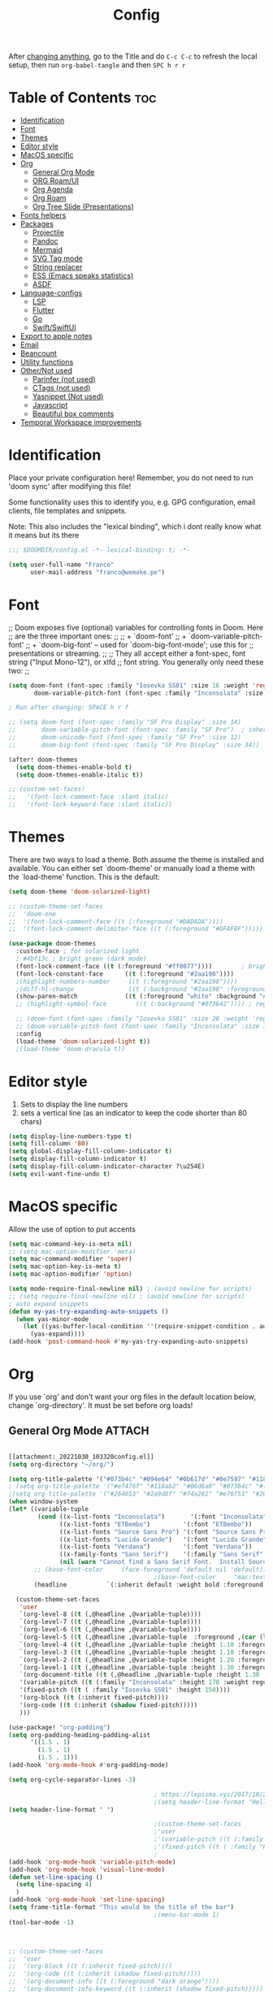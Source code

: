 #+title: Config
#+filetags: "yolo"
#+PROPERTY: header-args :tangle config.el :comments link

After _changing anything_, go to the Title and do =C-c C-c= to refresh the local setup, then run =org-babel-tangle= and then =SPC h r r=

* Table of Contents :toc:
- [[#identification][Identification]]
- [[#font][Font]]
- [[#themes][Themes]]
- [[#editor-style][Editor style]]
- [[#macos-specific][MacOS specific]]
- [[#org][Org]]
  - [[#general-org-mode][General Org Mode]]
  - [[#org-roamui][ORG Roam/UI]]
  - [[#org-agenda][Org Agenda]]
  - [[#org-roam][Org Roam]]
  - [[#org-tree-slide-presentations][Org Tree Slide (Presentations)]]
- [[#fonts-helpers][Fonts helpers]]
- [[#packages][Packages]]
  - [[#projectile][Projectile]]
  - [[#pandoc][Pandoc]]
  - [[#mermaid][Mermaid]]
  - [[#svg-tag-mode][SVG Tag mode]]
  - [[#string-replacer][String replacer]]
  - [[#ess-emacs-speaks-statistics][ESS (Emacs speaks statistics)]]
  - [[#asdf][ASDF]]
- [[#language-configs][Language-configs]]
  - [[#lsp][LSP]]
  - [[#flutter][Flutter]]
  - [[#go][Go]]
  - [[#swiftswiftui][Swift/SwiftUI]]
- [[#export-to-apple-notes][Export to apple notes]]
- [[#email][Email]]
- [[#beancount][Beancount]]
- [[#utility-functions][Utility functions]]
- [[#othernot-used][Other/Not used]]
  - [[#parinfer-not-used][Parinfer (not used)]]
  - [[#ctags-not-used][CTags (not used)]]
  - [[#yasnippet-not-used][Yasnippet (Not used)]]
  - [[#javascript][Javascript]]
  - [[#beautiful-box-comments][Beautiful box comments]]
- [[#temporal-workspace-improvements][Temporal Workspace improvements]]

* Identification
Place your private configuration here! Remember, you do not need to run 'doom
sync' after modifying this file!

Some functionality uses this to identify you, e.g. GPG configuration, email
clients, file templates and snippets.

Note: This also includes the "lexical binding", which i dont really know what it means but its there

#+begin_src emacs-lisp
;;; $DOOMDIR/config.el -*- lexical-binding: t; -*-

(setq user-full-name "Franco"
      user-mail-address "franco@wemake.pe")

#+end_src
* Font
;; Doom exposes five (optional) variables for controlling fonts in Doom. Here
;; are the three important ones:
;;
;; + `doom-font'
;; + `doom-variable-pitch-font'
;; + `doom-big-font' -- used for `doom-big-font-mode'; use this for
;;   presentations or streaming.
;;
;; They all accept either a font-spec, font string ("Input Mono-12"), or xlfd
;; font string. You generally only need these two:
;;

#+begin_src emacs-lisp
(setq doom-font (font-spec :family "Iosevka SS01" :size 16 :weight 'regular)
       doom-variable-pitch-font (font-spec :family "Inconsolata" :size 16))

; Run after changing: SPACE h r f

;; (setq doom-font (font-spec :family "SF Pro Display" :size 14)
;;       doom-variable-pitch-font (font-spec :family "SF Pro")  ; inherits `doom-font''s :size
;;       doom-unicode-font (font-spec :family "SF Pro" :size 12)
;;       doom-big-font (font-spec :family "SF Pro Display" :size 34))

(after! doom-themes
  (setq doom-themes-enable-bold t)
  (setq doom-themes-enable-italic t))

;; (custom-set-faces!
;;   '(font-lock-comment-face :slant italic)
;;   '(font-lock-keyword-face :slant italic))
#+end_src

* Themes
There are two ways to load a theme. Both assume the theme is installed and
available. You can either set `doom-theme' or manually load a theme with the
`load-theme' function. This is the default:
#+begin_src emacs-lisp
(setq doom-theme 'doom-solarized-light)

;; (custom-theme-set-faces
;;  'doom-one
;;  '(font-lock-comment-face ((t (:foreground "#DADADA"))))
;;  '(font-lock-comment-delimiter-face ((t (:foreground "#DFAF8F")))))

(use-package doom-themes
  :custom-face ; for solarized light
  ; #4bf13c ; bright green (dark mode)
  (font-lock-comment-face ((t (:foreground "#ff0077"))))        ; bright magenta
  (font-lock-constant-face      ((t (:foreground "#2aa198"))))                       ; solarized cyan
  ;(highlight-numbers-number     ((t (:foreground "#2aa198"))))                       ; solarized cyan
  ;(diff-hl-change               ((t (:background "#2aa198" :foreground "#2aa198")))) ; solarized cyan
  (show-paren-match             ((t (:foreground "white" :background "#174652"))))
  ;; (highlight-symbol-face        ((t (:background "#073642")))) ; region (base0)

  ;; (doom-font (font-spec :family "Iosevka SS01" :size 20 :weight 'regular))
  ;; (doom-variable-pitch-font (font-spec :family "Inconsolata" :size 11))
  :config
  (load-theme 'doom-solarized-light t))
  ;(load-theme 'doom-dracula t))
#+end_src

* Editor style
1. Sets to display the line numbers
2. sets a vertical line (as an indicator to keep the code shorter than 80 chars)

#+begin_src emacs-lisp
(setq display-line-numbers-type t)
(setq fill-column '80)
(setq global-display-fill-column-indicator t)
(setq display-fill-column-indicator t)
(setq display-fill-column-indicator-character ?\u254E)
(setq evil-want-fine-undo t)
#+end_src

* MacOS specific
Allow the use of option to put accents
#+begin_src emacs-lisp
(setq mac-command-key-is-meta nil)
;; (setq mac-option-modifier 'meta)
(setq mac-command-modifier 'super)
(setq mac-option-key-is-meta t)
(setq mac-option-modifier 'option)

(setq mode-require-final-newline nil) ; (avoid newline for scripts)
;; (setq require-final-newline nil) ; (avoid newline for scripts)
; auto expand snippets
(defun my-yas-try-expanding-auto-snippets ()
  (when yas-minor-mode
    (let ((yas-buffer-local-condition ''(require-snippet-condition . auto)))
      (yas-expand))))
(add-hook 'post-command-hook #'my-yas-try-expanding-auto-snippets)

  #+end_src

* Org
If you use `org' and don't want your org files in the default location below,
change `org-directory'. It must be set before org loads!

** General Org Mode :ATTACH:
:PROPERTIES:
:ID:       14f0f530-023c-4f53-9acf-b8a35dfd92a4
:END:
#+begin_src emacs-lisp

[[attachment:_20221030_103320config.el]]
(setq org-directory "~/org/")

(setq org-title-palette '("#073b4c" "#094e64" "#0b617d" "#0e7597" "#118ab2"))
; (setq org-title-palette '("#ef476f" "#118ab2" "#06d6a0" "#073b4c" "#ffd166"))
;(setq org-title-palette '("#264653" "#2a9d8f" "#f4a261" "#e76f51" "#264653"))
(when window-system
(let* ((variable-tuple
        (cond ((x-list-fonts "Inconsolata")       '(:font "Inconsolata"))
              ((x-list-fonts "ETBembo")         '(:font "ETBembo"))
              ((x-list-fonts "Source Sans Pro") '(:font "Source Sans Pro"))
              ((x-list-fonts "Lucida Grande")   '(:font "Lucida Grande"))
              ((x-list-fonts "Verdana")         '(:font "Verdana"))
              ((x-family-fonts "Sans Serif")    '(:family "Sans Serif"))
              (nil (warn "Cannot find a Sans Serif Font.  Install Source Sans Pro."))))
       ;; (base-font-color     (face-foreground 'default nil 'default))
                                        ;(base-font-color     "mac:textColor")
       (headline           `(:inherit default :weight bold :foreground "#35a69c")))

  (custom-theme-set-faces
   'user
   `(org-level-8 ((t (,@headline ,@variable-tuple))))
   `(org-level-7 ((t (,@headline ,@variable-tuple))))
   `(org-level-6 ((t (,@headline ,@variable-tuple))))
   `(org-level-5 ((t (,@headline ,@variable-tuple  :foreground ,(car (last org-title-palette))))))
   `(org-level-4 ((t (,@headline ,@variable-tuple :height 1.10 :foreground ,(cadddr org-title-palette)))))
   `(org-level-3 ((t (,@headline ,@variable-tuple :height 1.10 :foreground ,(caddr org-title-palette)))))
   `(org-level-2 ((t (,@headline ,@variable-tuple :height 1.20 :foreground ,(cadr org-title-palette)))))
   `(org-level-1 ((t (,@headline ,@variable-tuple :height 1.30 :foreground ,(car org-title-palette) ))))
   `(org-document-title ((t (,@headline ,@variable-tuple :height 1.30 :underline nil))))
   '(variable-pitch ((t (:family "Inconsolata" :height 170 :weight regular))))
   '(fixed-pitch ((t ( :family "Iosevka SS01" :height 150))))
   '(org-block ((t (:inherit fixed-pitch))))
   '(org-code ((t (:inherit (shadow fixed-pitch)))))
   )))

(use-package! "org-padding")
(setq org-padding-heading-padding-alist
      '((1.5 . 1)
        (1.5 . 1)
        (1.5 . 1)))
(add-hook 'org-mode-hook #'org-padding-mode)

(setq org-cycle-separator-lines -3)

                                        ; https://lepisma.xyz/2017/10/28/ricing-org-mode/
                                        ;(setq header-line-format "Hello")
(setq header-line-format " ")

                                        ;(custom-theme-set-faces
                                        ;'user
                                        ;'(variable-pitch ((t (:family "ETBembo" :height 180 :weight thin))))
                                        ;'(fixed-pitch ((t ( :family "Fira Code Retina" :height 160)))))
                                        ;
(add-hook 'org-mode-hook 'variable-pitch-mode)
(add-hook 'org-mode-hook 'visual-line-mode)
(defun set-line-spacing ()
  (setq line-spacing 4)
  )
(add-hook 'org-mode-hook 'set-line-spacing)
(setq frame-title-format "This would be the title of the bar")
                                        ;(menu-bar-mode 1)
(tool-bar-mode -1)



;; (custom-theme-set-faces
;;  'user
;;  '(org-block ((t (:inherit fixed-pitch))))
;;  '(org-code ((t (:inherit (shadow fixed-pitch)))))
;;  '(org-document-info ((t (:foreground "dark orange"))))
;;  '(org-document-info-keyword ((t (:inherit (shadow fixed-pitch)))))
;;  '(org-indent ((t (:inherit (org-hide fixed-pitch)))))
;;  '(org-link ((t (:foreground "royal blue" :underline t))))
;;  '(org-meta-line ((t (:inherit (font-lock-comment-face fixed-pitch)))))
;;  '(org-property-value ((t (:inherit fixed-pitch))) t)
;;  '(org-special-keyword ((t (:inherit (font-lock-comment-face fixed-pitch)))))
;;  '(org-table ((t (:inherit fixed-pitch :foreground "#83a598"))))
;;  '(org-tag ((t (:inherit (shadow fixed-pitch) :weight bold :height 0.8))))
;;  '(org-verbatim ((t (:inherit (shadow fixed-pitch))))))

(setq org-hide-emphasis-markers t)
;; (font-lock-add-keywords 'org-mode
;;                         '(("^ *\\([-]\\) "
;;                         (0 (prog1 () (compose-region (match-beginning 1) (match-end 1) "•"))))))


(setq org-image-actual-width (list 550))

(setq prettify-symbols-alist '(("#+BEGIN_SRC" . "➤")
                                       ("#+END_SRC" . "❰")
                                       ("#+begin_src" . "➤")
                                       ("#+end_src" . "❰")
                                       (">=" . "≥")
                                       ("=>" . "⇨")
                                       ("#+title:" . ?\n)
                                       ("#+filetags:" . "»")))

(setq prettify-symbols-unprettify-at-point 'right-edge)

(add-hook 'org-mode-hook 'prettify-symbols-mode)

  ;; (use-package org-superstar
  ;; :straight '(org-superstar
  ;;             :fork (:host github
  ;;                     :repo "thibautbenjamin/org-superstar-mode"))
  ;; :after org
  ;; :hook (org-mode . org-superstar-mode)
  ;; :config
  ;;   (set-face-attribute 'org-superstar-header-bullet nil :inherit 'fixed-pitched :height 180)
  ;; :custom
  ;; ;; set the leading bullet to be a space. For alignment purposes I use an em-quad space (U+2001)
  ;; (org-superstar-headline-bullets-list '(" "))
  ;; (org-superstar-todo-bullet-alist '(("DONE" . ?✔)
  ;;                                    ("TODO" . ?⌖)
  ;;                                    ("ISSUE" . ?)
  ;;                                    ("BRANCH" . ?)
  ;;                                    ("FORK" . ?)
  ;;                                    ("MR" . ?)
  ;;                                    ("MERGED" . ?)
  ;;                                    ("GITHUB" . ?A)
  ;;                                    ("WRITING" . ?✍)
  ;;                                    ("WRITE" . ?✍)
  ;;                                    ))
  ;; (org-superstar-special-todo-items t)
  ;; (org-superstar-leading-bullet "")
  ;; (org-superstar-)
  ;; (org-superstar-todo-bullet-face-alist tb/org-todo-bullet-faces)
  ;; )

;; (after! org
         (setq org-superstar-headline-bullets-list '(?⁖ ?⁖ ?⁖ ?⁖ ?⁖))
;;         ; (setq org-superstar-headline-bullets-list '(?💯 ?✌ ?👌 ?🍀 10040 10047))
;; (set-face-attribute 'org-superstar-header-bullet nil :inherit 'fixed-pitched :height 280)
;         ; (set-face-attribute 'org-superstar-bu)

;;         ; ;; org ellipsis options, other than the default Go to Node...
;;         ;; not supported in common font, but supported in Symbola (my fall-back font) ⬎, ⤷, ⤵
;;         ;; https://zhangda.wordpress.com/2016/02/15/configurations-for-beautifying-emacs-org-mode/
         (setq org-ellipsis "↴");; ⤵ ≫
;;   )

  ; (add-to-list 'org-src-lang-modes '("swiftui" . swift)) ; Syntax highlighting Swift UI

(map! :leader
      :desc "Remove results"
      "c c" #'org-babel-remove-result-one-or-many)
#+end_src

** ORG Roam/UI
#+begin_src emacs-lisp
; Roam UI

(map! :leader
      :desc "Capture today"
      "n t" #'org-roam-dailies-capture-today)

(use-package! websocket
    :after org-roam)

(use-package! org-roam-ui
    :after org-roam
    :config
    (setq org-roam-ui-sync-theme t
          org-roam-ui-follow t
          org-roam-ui-update-on-save t
          ))
          ;; org-roam-ui-open-on-start t

#+end_src

** Org Agenda
:LOGBOOK:
CLOCK: [2023-01-09 lun 12:30]--[2023-01-09 lun 12:55] =>  0:25
:END:
#+begin_src emacs-lisp
(after! org
  (setq org-agenda-start-day "-2d")
  (setq org-agenda-span 10)
  (setq org-agenda-restore-windows-after-quit t)
  ; otherwise agenda kills the buffere where it was invoked, annoying asf
  (setq org-todo-keywords '((sequence
                             "TODO(t)" "PROJ(p)" "EXERCISE(e)" "|"
                             "DONE(d)" "CANCELLED(c)")
                            ))

  )

(setq org-agenda-files
   '(
     "/home/franco/org/tasks.org"
     "/home/franco/org/birthdays.org"
     "/home/franco/org/habits.org"
     )
   )

(setq org-agenda-start-with-log-mode t)
(setq org-log-done 'time)
(setq org-log-into-drawer t)

(setq org-tag-alist
    '((:startgroup)
      ; Put mutually exclusive tags here
      (:endgroup)
      ("wm" . ?w)
      ("idea" . ?i)))

(require 'org-habit)
(add-to-list 'org-modules 'org-habit)
(setq org-habit-graph-column 60)


; Add custom mapping to "SPC A"
(map! :leader
      :desc "Agenda shortcut"
      "A" #'org-agenda-list)

;; (defvar neo-global--window nil)
;; (window-buffer "")

;; (defun neo-global--window-exists-p ()
;;   "Return non-nil if neotree window exists."
;;   (and (not (null (window-buffer neo-global--window)))
;;        (eql (window-buffer neo-global--window) (neo-global--get-buffer))))

;; (defun neo-default-display-fn (buffer _alist)
;;   "Display BUFFER to the left or right of the root window.
;; The side is decided according to `neo-window-position'.
;; The root window is the root window of the selected frame.
;; _ALIST is ignored."
;;   (let ((window-pos (if (eq neo-window-position 'left) 'left 'right)))
;;     (display-buffer-in-side-window buffer `((side . ,window-pos)))))

;; (defun neo-global--select-window ()
;;   "Select the NeoTree window."
;;   (interactive)
;;   (let ((window (neo-global--get-window t)))
;;     (select-window window)))

#+end_src

** Org Roam
#+begin_src emacs-lisp
;; (use-package emacsql-sqlite3)
;; (setq org-roam-database-connector 'sqlite3)
(use-package org-roam
  :ensure t
  :init
  (setq org-roam-v2-ack t)
  :custom
  (org-roam-directory "~/roam")
  (org-roam-completion-everywhere t)
  (org-roam-dailies-directory "journal/")
  (org-roam-dailies-capture-templates
   '(
     ("d" "default" entry "* %<%I:%M %p>: %?"
       :if-new (file+head "%<%Y-%m-%d>.org" "%<%Y-%m-%d>\n"))
     ("h" "Hckr news reading" entry
      (file "~/roam/Templates/HN.org")
       :if-new (file+head "%<%Y-%m-%d>.org" "%<%Y-%m-%d>\n"))))
  (org-roam-capture-templates
   '(("d" "default" plain
      "%?"
      :if-new (file+head "%<%Y%m%d%H%M%S>-${slug}.org" "${title}\n#+date: %U\n") :unnarrowed t)

     ;; Example used to illustrate how to create a template
     ("l" ; letter to be used for capture template
      ;; title for capture template
      "programming language"
      ;; idk why but its always plain
      plain
      ;; body of the capture template, this can also be placed in an org file
      "* Characteristics\n\n- Family: %?\n- Inspired by: \n\n* Reference:\n\n"
      ;; Setup for new files, you can change this to modify the name of the file created on disk.
      :if-new (file+head "%<%Y%m%d%H%M%S>-${slug}.org" "#+title: ${title}\n")
      ;; always set to unnarrowed some meme about roam v2
      :unnarrowed t)

     ("b" "book notes" plain
      (file "~/roam/Templates/BookNoteTemplate.org")
      :if-new (file+head "%<%Y%m%d%H%M%S>-${slug}.org" "#+title: ${title}\n")
      :unnarrowed t)

     ("p" "project" plain
      "* Goals\n\n%?\n\n* Tasks\n\n** TODO Add initial tasks\n\n* Dates\n\n"
      :if-new (file+head "%<%Y%m%d%H%M%S>-${slug}.org" "#+title: ${title}\n#+filetags: Project")
      :unnarrowed t)

     ("q" "quotes" plain
      (file "~/roam/Templates/quotes.org")
      :if-new (file+head "%<%Y%m%d%H%M%S>-${slug}.org" "#+title: ${title}\n")
      :unnarrowed t)

     ("s" "Software" plain
      (file "~/roam/Templates/SoftwareTemplate.org")
      :if-new (file+head "%<%Y%m%d%H%M%S>-${slug}.org" "#+title: ${title}\n #+filetags: :software: \n")
      :unnarrowed t)
     ))

  :bind (("C-c n l" . org-roam-buffer-toggle)
         ("C-c n f" . org-roam-node-find)
         ("C-c n i" . org-roam-node-insert)
         ("C-c n I" . org-roam-node-insert-immediate)
         :map org-mode-map
         ("C-M-i"    . completion-at-point)
         :map org-roam-dailies-map
         ("Y" . org-roam-dailies-capture-yesterday)
         ("T" . org-roam-dailies-capture-tomorrow))
  :bind-keymap
  ("C-c n d" . org-roam-dailies-map)
  :config
  (require 'org-roam-dailies) ;; Ensure the keymap is available
  :config
  (org-roam-setup)
  )

;; (after! org-roam
;;   (setq org-roam-mode-section-functions
;;       (list #'org-roam-backlinks-section
;;             #'org-roam-reflinks-section
;;             #'org-roam-unlinked-references-section)))
;;
;; ;; Bind this to C-c n I
;; (defun org-roam-node-insert-immediate (arg &rest args)
;;   (interactive "P")
;;   (let ((args (cons arg args))
;;         (org-roam-capture-templates (list (append (car org-roam-capture-templates)
;;                                                   '(:immediate-finish t)))))
;;     (apply #'org-roam-node-insert args)))


#+end_src

** Org Tree Slide (Presentations)
Hide mode line is something to emulate a presentation
#+begin_src emacs-lisp
(use-package hide-mode-line)

(defun efs/presentation-setup ()
  ;; Hide the mode line
  (hide-mode-line-mode 1)

  ;; Display images inline
  (org-display-inline-images) ;; Can also use org-startup-with-inline-images

  ; remote line numbers
  (setq display-line-numbers-type nil)
  ;; Scale the text.  The next line is for basic scaling:
  (setq text-scale-mode-amount 5)
  ;; (text-scale-mode 1)
  )

  ;; This option is more advanced, allows you to scale other faces too
  ;; (setq-local face-remapping-alist '((default (:height 2.0) variable-pitch)
  ;;                                    (org-verbatim (:height 1.75) org-verbatim)
  ;;                                    (org-block (:height 1.25) org-block))))

(defun efs/presentation-end ()
  ;; Show the mode line again
  (hide-mode-line-mode 0)

  (setq display-line-numbers-type t)

  ;; Turn off text scale mode (or use the next line if you didn't use text-scale-mode)
  ;; (text-scale-mode 0)

  ;; If you use face-remapping-alist, this clears the scaling:
  (setq-local face-remapping-alist '((default variable-pitch default))))

(use-package org-tree-slide
  :hook ((org-tree-slide-play . efs/presentation-setup)
         (org-tree-slide-stop . efs/presentation-end))
  :custom
  (org-tree-slide-slide-in-effect nil)
  (org-tree-slide-activate-message "Presentation started!")
  (org-tree-slide-deactivate-message "Presentation finished!")
  (org-tree-slide-header t)
  (org-tree-slide-breadcrumbs " > ")

  (org-image-actual-width nil))

(when (require 'org-tree-slide nil t)
  (global-set-key (kbd "<f8>") 'org-tree-slide-mode)
  (global-set-key (kbd "S-<f8>") 'org-tree-slide-skip-done-toggle)
  (define-key org-tree-slide-mode-map (kbd "<f5>")
    'org-tree-slide-move-previous-tree)
  (define-key org-tree-slide-mode-map (kbd "<f6>")
    'org-tree-slide-move-next-tree)
  (define-key org-tree-slide-mode-map (kbd "<f7>")
    'org-tree-slide-content)
  (setq org-tree-slide-skip-outline-level 4)
  (org-tree-slide-narrowing-control-profile)
  (setq org-tree-slide-skip-done nil))
#+end_src

* Fonts helpers

#+begin_src emacs-lisp
; u must disable hl line mode
(defun what-face (pos)
  (interactive "d")
  (let ((face (or (get-char-property pos 'read-face-name)
                  (get-char-property pos 'face))))
    (if face (message "Face: %s" face) (message "No face at %d" pos))))
#+end_src

* Packages
** Projectile
#+begin_src emacs-lisp
(setq projectile-project-search-path '("~/repos/" "~/org"))
#+end_src
** Pandoc
#+begin_src emacs-lisp
(add-hook 'markdown-mode-hook 'pandoc-mode)
(setq org-pandoc-options '((toc . t)))

;; (map! :leader
;;       (:prefix ("e" . "exports")
;;       :desc "Export org to PDF via latex with pandoc"
;;       "" #'org-pandoc-export-to-latex-pdf))

(map! :leader
      :desc "Export org to PDF via latex with pandoc"
      "e" #'org-pandoc-export-to-latex-pdf)

;; (setq org-pandoc-options-for-latex '((template . "/Users/francorivera/repos/12-handbook/src/template.tex")))
(setq org-pandoc-options-for-latex-pdf '((pdf-engine . "xelatex")
                                         (template . "/home/franco/roam/latex/eisvogel.tex")))
(defun cv-pdf()
  (interactive)
(setq org-pandoc-options-for-latex-pdf '((pdf-engine . "xelatex")
                                         (template . "/home/franco/Sync/latex/cv.tex"))))
(defun eisvogel-pdf()
  (interactive)
(setq org-pandoc-options-for-latex-pdf '((pdf-engine . "xelatex")
                                         (template . "/home/franco/roam/latex/eisvogel.tex"))))
(map! :leader
      (:prefix ("d" . "exports")
      :desc "Set pdf to CV"
      "v" #'cv-pdf))

(map! :leader
      (:prefix ("d" . "exports")
      :desc "Set value to eisvogel"
      "e" #'eisvogel-pdf))
#+end_src

** Mermaid
#+begin_src emacs-lisp
(setq ob-mermaid-cli-path "/opt/homebrew/bin/mmdc")
#+end_src
** SVG Tag mode
#+begin_src emacs-lisp
;; (require 'svg-tag-mode)

;; (defconst date-re "[0-9]\\{4\\}-[0-9]\\{2\\}-[0-9]\\{2\\}")
;; (defconst time-re "[0-9]\\{2\\}:[0-9]\\{2\\}")
;; (defconst day-re "[A-Za-z]\\{3\\}")
;;
;; (defun svg-progress-percent (value)
;;   (svg-image (svg-lib-concat
;;               (svg-lib-progress-bar (/ (string-to-number value) 100.0)
;;                                 nil :margin 0 :stroke 2 :radius 3 :padding 2 :width 11)
;;               (svg-lib-tag (concat value "%")
;;                            nil :stroke 0 :margin 0)) :ascent 'center))
;;
;; (defun svg-progress-count (value)
;;   (let* ((seq (mapcar #'string-to-number (split-string value "/")))
;;          (count (float (car seq)))
;;          (total (float (cadr seq))))
;;   (svg-image (svg-lib-concat
;;               (svg-lib-progress-bar (/ count total) nil
;;                                     :margin 0 :stroke 2 :radius 3 :padding 2 :width 11)
;;               (svg-lib-tag value nil
;;                            :stroke 0 :margin 0)) :ascent 'center)))
;;
;; (setq svg-tag-tags
;;       `(
;;         ;; Org tags
;;         (":\\([A-Za-z0-9]+\\)" . ((lambda (tag) (svg-tag-make tag))))
;;         (":\\([A-Za-z0-9]+[ \-]\\)" . ((lambda (tag) tag)))
;;
;;         ;; Task priority
;;         ("\\[#[A-Z]\\]" . ( (lambda (tag)
;;                               (svg-tag-make tag :face 'org-priority
;;                                             :beg 2 :end -1 :margin 0))))
;;
;;         ;; Progress
;;         ("\\(\\[[0-9]\\{1,3\\}%\\]\\)" . ((lambda (tag)
;;                                             (svg-progress-percent (substring tag 1 -2)))))
;;         ("\\(\\[[0-9]+/[0-9]+\\]\\)" . ((lambda (tag)
;;                                           (svg-progress-count (substring tag 1 -1)))))
;;
;;         ;; TODO / DONE
;;         ("TODO" . ((lambda (tag) (svg-tag-make "TODO" :face 'org-todo :inverse t :margin 0))))
;;         ("DONE" . ((lambda (tag) (svg-tag-make "DONE" :face 'org-done :margin 0))))
;;
;;
;;         ;; Citation of the form [cite:@Knuth:1984]
;;         ("\\(\\[cite:@[A-Za-z]+:\\)" . ((lambda (tag)
;;                                           (svg-tag-make tag
;;                                                         :inverse t
;;                                                         :beg 7 :end -1
;;                                                         :crop-right t))))
;;         ("\\[cite:@[A-Za-z]+:\\([0-9]+\\]\\)" . ((lambda (tag)
;;                                                 (svg-tag-make tag
;;                                                               :end -1
;;                                                               :crop-left t))))
;;
;;
;;         ;; Active date (without day name, with or without time)
;;         (,(format "\\(<%s>\\)" date-re) .
;;          ((lambda (tag)
;;             (svg-tag-make tag :beg 1 :end -1 :margin 0))))
;;         (,(format "\\(<%s *\\)%s>" date-re time-re) .
;;          ((lambda (tag)
;;             (svg-tag-make tag :beg 1 :inverse nil :crop-right t :margin 0))))
;;         (,(format "<%s *\\(%s>\\)" date-re time-re) .
;;          ((lambda (tag)
;;             (svg-tag-make tag :end -1 :inverse t :crop-left t :margin 0))))
;;
;;         ;; Inactive date  (without day name, with or without time)
;;          (,(format "\\(\\[%s\\]\\)" date-re) .
;;           ((lambda (tag)
;;              (svg-tag-make tag :beg 1 :end -1 :margin 0 :face 'org-date))))
;;          (,(format "\\(\\[%s *\\)%s\\]" date-re time-re) .
;;           ((lambda (tag)
;;              (svg-tag-make tag :beg 1 :inverse nil :crop-right t :margin 0 :face 'org-date))))
;;          (,(format "\\[%s *\\(%s\\]\\)" date-re time-re) .
;;           ((lambda (tag)
;;              (svg-tag-make tag :end -1 :inverse t :crop-left t :margin 0 :face 'org-date))))))
;;
;; (svg-tag-mode t)

;; To do:         TODO DONE
;; Tags:          :TAG1:TAG2:TAG3:
;; Priorities:    [#A] [#B] [#C]
;; Progress:      [1/3]
;;                [42%]
;; Active date:   <2021-12-24>
;;                <2021-12-24 14:00>
;; Inactive date: [2021-12-24]
;;                [2021-12-24 14:00]
;; Citation:      [cite:@Knuth:1984]


#+end_src
** String replacer
#+begin_src emacs-lisp
;(load-file "~/repos/string-replacer-mode/string-replacer-mode.el")

;(setq string-replacer--meme-replace-string "⎓")
;(setq string-replacer--font-height 1.0)
;(setq string-replacer--font-width  2.2)
;(global-string-replacer-mode t)
; -------
;
#+end_src

** ESS (Emacs speaks statistics)
#+begin_src emacs-lisp
;; (use-package ess
  ;; :ensure t
;; )
#+end_src

** ASDF
 #+begin_src emacs-lisp
; make it work nicely with asdf.el
(add-to-list 'load-path "/home/franco/.doom.d/packages/")
(require 'asdf)

(asdf-enable)
 #+end_src
* Language-configs
** LSP
#+begin_src emacs-lisp
(after! lsp-ui
(add-to-list 'lsp-file-watch-ignored-directories "/home/franco/repos/mictap-anywhere/js-demo")
(add-to-list 'lsp-file-watch-ignored-directories "/home/franco/repos/mictap-anywhere/tmp")
(add-to-list 'lsp-file-watch-ignored-directories "/home/franco/repos/mictap-anywhere/storage")
(add-to-list 'lsp-file-watch-ignored-directories "/home/franco/repos/ciberleo/vendor")
(setq lsp-eslint-auto-fix-on-save t)
(setq lsp-ui-doc-show-with-cursor t)
(setq lsp-ui-doc-delay 0.2)
(setq lsp-ui-doc-position 'top)
(setq lsp-ui-doc-max-height 20)
(setq lsp-ui-doc-max-height 50)
(setq lsp-ui-doc-enhanced-markdown nil)
(setq lsp-completion-default-behaviour :insert))
#+end_src


** Flutter

#+begin_src emacs-lisp
; (map! :leader
;       :desc "Hot reload"
;       "r" #'flutter-hot-reload)
;
; (defun hot-reload-flutter ()
;   "send Hot reload to flutter mode"
;   (when (eq major-mode 'dart-mode)
;     ; run default
;     (flutter-run-or-hot-reload)
;     ; run web (this sadly does not work )
;     ; (flutter-run-or-hot-reload)
;     ))

; (add-hook 'after-save-hook #'hot-reload-flutter)

; (setq lsp-dart-sdk-dir "/opt/homebrew/Caskroom/flutter/2.8.1/flutter/bin/cache/dart-sdk/")

; (use-package! lsp-mode)
; (use-package! lsp-dart
;  :hook (dart-mode . lsp))
; (use-package! yasnippet :config (yas-global-mode))
(use-package! lsp-ui)
; (use-package! hover)

; (add-hook 'dart-mode-hook 'lsp)

; (setq gc-cons-threshold (* 100 1024 1024)
      ; read-process-output-max (* 1024 1024)
      ; company-minimum-prefix-length 1
      ; lsp-lens-enable t
     ; lsp-signature-auto-activate nil)

;; End of flutter

#+end_src

** Go
#+begin_src emacs-lisp
(add-hook 'before-save-hook 'gofmt-before-save)
#+end_src

** Swift/SwiftUI
#+begin_src emacs-lisp
;; (defun ob-swiftui--expand-body (body params)
;;   "Expand BODY according to PARAMS and PROCESSED-PARAMS, return the expanded body."
;;   (let ((write-to-file (member "file" (map-elt params :result-params)))
;;         (root-view (when (and (map-elt params :view)
;;                               (not (string-equal (map-elt params :view) "none")))
;;                      (map-elt params :view))))
;;     (format
;;      "
;; // Swift snippet heavily based on Chris Eidhof's code at:
;; // https://gist.github.com/chriseidhof/26768f0b63fa3cdf8b46821e099df5ff
;; import Cocoa
;; import SwiftUI
;; import Foundation
;; let screenshotURL = URL(fileURLWithPath: NSTemporaryDirectory(), isDirectory: true).appendingPathComponent(ProcessInfo.processInfo.globallyUniqueString + \".png\")
;; let preview = %s
;; // Body to run.
;; %s
;; extension NSApplication {
;;   public func run<V: View>(_ view: V) {
;;     let appDelegate = AppDelegate(view)
;;     NSApp.setActivationPolicy(.regular)
;;     mainMenu = customMenu
;;     delegate = appDelegate
;;     run()
;;   }
;;   public func run<V: View>(@ViewBuilder view: () -> V) {
;;     let appDelegate = AppDelegate(view())
;;     NSApp.setActivationPolicy(.regular)
;;     mainMenu = customMenu
;;     delegate = appDelegate
;;     run()
;;   }
;; }
;; extension NSApplication {
;;   var customMenu: NSMenu {
;;     let appMenu = NSMenuItem()
;;     appMenu.submenu = NSMenu()
;;     let quitItem = NSMenuItem(
;;       title: \"Quit \(ProcessInfo.processInfo.processName)\",
;;       action: #selector(NSApplication.terminate(_:)), keyEquivalent: \"q\")
;;     quitItem.keyEquivalentModifierMask = []
;;     appMenu.submenu?.addItem(quitItem)
;;     let mainMenu = NSMenu(title: \"Main Menu\")
;;     mainMenu.addItem(appMenu)
;;     return mainMenu
;;   }
;; }
;; class AppDelegate<V: View>: NSObject, NSApplicationDelegate, NSWindowDelegate {
;;   var window = NSWindow(
;;     contentRect: NSRect(x: 0, y: 0, width: 1214 * 0.2, height: 1296 * 0.2),
;;     styleMask: [.titled, .closable, .miniaturizable, .resizable, .fullSizeContentView],
;;     backing: .buffered, defer: false)
;;   var contentView: V
;;   init(_ contentView: V) {
;;     self.contentView = contentView
;;   }
;;   func applicationDidFinishLaunching(_ notification: Notification) {
;;     window.delegate = self
;;     window.center()
;;     window.contentView = NSHostingView(rootView: contentView)
;;     window.makeKeyAndOrderFront(nil)
;;     if preview {
;;       screenshot(view: window.contentView!, saveTo: screenshotURL)
;;       // Write path (without newline) so org babel can parse it.
;;       print(screenshotURL.path, terminator: \"\")
;;       NSApplication.shared.terminate(self)
;;       return
;;     }
;;     window.title = \"press q to exit\"
;;     window.setFrameAutosaveName(\"Main Window\")
;;     NSApp.activate(ignoringOtherApps: true)
;;   }
;; }
;; func screenshot(view: NSView, saveTo fileURL: URL) {
;;   let rep = view.bitmapImageRepForCachingDisplay(in: view.bounds)!
;;   view.cacheDisplay(in: view.bounds, to: rep)
;;   let pngData = rep.representation(using: .png, properties: [:])
;;   try! pngData?.write(to: fileURL)
;; }
;; // Additional view definitions.
;; %s
;; "
;;      (if write-to-file
;;          "true"
;;        "false")
;;      (if root-view
;;          (format "NSApplication.shared.run(%s())" root-view)
;;        (format "NSApplication.shared.run {%s}" body))
;;      (if root-view
;;          body
;;        ""))))
#+end_src


* Export to apple notes
Taken from
[[https://vxlabs.com/2018/10/29/importing-orgmode-notes-into-apple-notes/][Importing all of your orgmode notes into Apple Notes for mobile access. - vxlabs]]
#+begin_src emacs-lisp
; https://orgmode.org/manual/HTML-preamble-and-postamble.html
;; disable author + date + validate link at end of HTML exports
(setq org-html-postamble nil)

(setq org-export-with-broken-links t)

(defun org-html-publish-to-html-for-apple-notes (plist filename pub-dir)
  "Convert blank lines to <br /> and remove <h1> titles."
  ;; temporarily configure export to convert math to images because
  ;; apple notes obviously can't use mathjax (the default)
  (let* ((org-html-with-latex 'imagemagick)
         (outfile
          (org-publish-org-to 'html filename
                              (concat "." (or (plist-get plist :html-extension)
                                              org-html-extension
                                              "html"))
                              plist pub-dir)))
    ;; 1. apple notes handles <p> paras badly, so we have to replace all blank
    ;;    lines (which the orgmode export accurately leaves for us) with
    ;;    <br /> tags to get apple notes to actually render blank lines between
    ;;    paragraphs
    ;; 2. remove large h1 with title, as apple notes already adds <title> as
    ;; the note title
    (shell-command
     (format "sed -i \"\" -e 's/^$/<br \\/>/' -e 's/<h1 class=\"title\">.*<\\/h1>$//' %s"
             outfile))
    outfile))

(setq org-publish-project-alist
      '(("pkb4000"
         :base-directory "~/roam/"
         :publishing-directory "~/Documents/roam-apple/"
         :recursive t
         :publishing-function org-html-publish-to-html-for-apple-notes
         :section-numbers nil
         :with-toc nil)
        ("pkb4000-static"
         :base-directory "~/roam/"
         :base-extension "css\\|js\\|png\\|jpg\\|gif\\|pdf\\|mp3\\|ogg\\|swf"
         :publishing-directory "~/Documents/roam-apple/"
         :recursive t
         :publishing-function org-publish-attachment
         )))

#+end_src


* Email
#+begin_src emacs-lisp :tangle yes
(use-package mu4e
  :ensure nil
  :load-path "/usr/share/emacs/site-lisp/mu4e"
  :config

  ;; This is set to 't' to avoid mail syncing issues when using mbsync
  (setq mu4e-change-filenames-when-moving t)
  (setq auth-info t)

  ;; Refresh mail using isync every 10 minutes
  (setq mu4e-update-interval (* 10 60))
  (setq mu4e-get-mail-command "mbsync -a")
  (setq mu4e-maildir "~/Mail")

  ;; Make sure lain text mails flow correctly for recipients
  (setq mu4e-compose-format-flowed t)

  ;; Configure the function to use for sending mail
  (setq message-send-mail-function 'smtpmail-send-it)
  (setq mu4e-compose-context-policy 'ask-if-none)

      (add-to-list 'mu4e-bookmarks '("m:/UPC/Inbox or m:/Gmail/Inbox or m:/zoho/Inbox" "Todos los Inboxes" ?i))
  (setq mu4e-contexts
        (list
         ;; Work account
         (make-mu4e-context
          :name "WeMake"
          :match-func
            (lambda (msg)
              (when msg
                (string-prefix-p "/zoho" (mu4e-message-field msg :maildir))))
          :vars '((user-mail-address . "franco@wemake.pe")
                  (user-full-name    . "Franco")
                  (mu4e-compose-signature . "- Franco \nWeMake")
                  (smtpmail-smtp-server . "smtppro.zoho.com")
                  (smtpmail-smtp-service . 465)
                  (smtpmail-stream-type . ssl)
                  (mu4e-drafts-folder  . "/zoho/Drafts")
                  (mu4e-sent-folder  . "/zoho/Sent")
                  (mu4e-refile-folder  . "/zoho/Archive")
                  (mu4e-trash-folder  . "/zoho/Trash")))

         ;; UPC account
         (make-mu4e-context
          :name "UPC"
          :match-func
            (lambda (msg)
              (when msg
                (string-prefix-p "/UPC" (mu4e-message-field msg :maildir))))
          :vars '((user-mail-address . "u201516133@upc.edu.pe")
                  (user-full-name    . "Franco")
                  (mu4e-compose-signature . "- Franco")
                  (smtpmail-smtp-server . "smtp.office365.com")
                  (smtpmail-smtp-service . 587)
                  (smtpmail-stream-type . starttls)
                  (mu4e-drafts-folder  . "/UPC/Drafts")
                  (mu4e-sent-folder  . "/UPC/Sent Items")
                  (mu4e-refile-folder  . "/UPC/Archive")
                  (mu4e-trash-folder  . "/UPC/Trash")))

         ;; Gmail account
         (make-mu4e-context
          :name "Gmail"
          :match-func
            (lambda (msg)
              (when msg
                (string-prefix-p "/Gmail" (mu4e-message-field msg :maildir))))
          :vars '((user-mail-address . "franco654@gmail.com")
                  (user-full-name    . "Franco")
                  (mu4e-compose-signature . "- Franco")
                  (smtpmail-smtp-server . "smtp.gmail.com")
                  (smtpmail-smtp-service . 587)
                  (smtpmail-stream-type . starttls)
                  (mu4e-drafts-folder  . "/Gmail/[Gmail]/Borradores")
                  (mu4e-sent-folder  . "/Gmail/[Gmail]/Enviados")
                  ; (mu4e-refile-folder  . "/Gmail/Archive")
                  (mu4e-trash-folder  . "/Gmail/[Gmail]/Papelera")))))

  (setq mu4e-maildir-shortcuts
    '((:maildir "/zoho/Inbox"    :key ?i)
      (:maildir "/zoho/Sent" :key ?s)
      (:maildir "/zoho/Trash"     :key ?t)
      (:maildir "/zoho/Drafts"    :key ?d)
      (:maildir "/zoho/Notification"    :key ?n)
      (:maildir "/zoho/Archive"  :key ?a)
      (:maildir "/UPC/Inbox"  :key ?u))))


;; Choose the style you prefer for desktop notifications
;; If you are on Linux you can use
;; 1. notifications - Emacs lisp implementation of the Desktop Notifications API
;; 2. libnotify     - Notifications using the `notify-send' program, requires `notify-send' to be in PATH
;;
;; On Mac OSX you can set style to
;; 1. notifier      - Notifications using the `terminal-notifier' program, requires `terminal-notifier' to be in PATH
;; 1. growl         - Notifications using the `growl' program, requires `growlnotify' to be in PATH
(mu4e-alert-set-default-style 'libnotify)
(add-hook 'after-init-hook #'mu4e-alert-enable-notifications)
#+end_src

* Beancount
#+begin_src emacs-lisp
(setq lsp-beancount-langserver-executable "beancount-language-server")
(add-hook 'beancount-mode-hook #'outline-hide-other)
#+end_src

* Utility functions
#+begin_src emacs-lisp :tangle yes
(defun p (val)
  "Insert VAL into buffer at point"
(insert (format "\n\n%s" val)))
; Example use
; (p (* (* (+ 425 1000 1850 170) 1.18) 0.30))

(defun open-in-thunar ()
    "Open in thunar the current buffer's directory"
    (interactive)
   (start-process "directory" "thunar" "thunar"))

(map! :leader
      :desc "Open current dir in thunar"
      "o o" #'open-in-thunar)
#+end_src

* Other/Not used
    #+begin_src emacs-lisp
    ; (magit-log-margin-width)
    ; (setq magit-log-margin--custom-type (t "%Y-%m-%d %H:%M " magit-log-margin-width t 18))
    #+end_src
** Parinfer (not used)
#+begin_src emacs-lisp
;; (use-package parinfer-rust-mode
;;    :hook emacs-lisp-mode
;;    :init
;;    (setq parinfer-rust-library "~/.emacs.d/parinfer-rust/parinfer-rust-darwin.so"))
;;
#+end_src
** CTags (not used)
#+begin_src emacs-lisp
 (setq path-to-ctags "/usr/bin/ctags") ;; <- your ctags path here

 (defun create-tags (dir-name)
    "Create tags file."
    (interactive "DDirectory: ")
    (shell-command
     (format "%s -f TAGS -e -R %s" path-to-ctags (directory-file-name dir-name)))
  )

#+end_src

** Yasnippet (Not used)
#+begin_src emacs-lisp
;; (use-package! yasnippet
;;   :config
;;  ;  (setq yas-snippet-dirs '("~/.doom.d/snippets"))
;;   (setq yas-indent-line 'fixed) ; avoid weird auto indent by default that messes up snippets tbh
;;   (add-hook 'yas-minor-mode-hook (lambda ()
;;                                    (yas-activate-extra-mode 'fundamental-mode)))
;;   (yas-global-mode 1))
;;
#+end_src


#+begin_src emacs-lisp
(map! :leader
      :desc "Replace"
      "c R" #'replace-string)

#+end_src

** Javascript
#+begin_src emacs-lisp
(setq js-indent-level 2)
;;; runs eslint --fix on the current file after save
;;; alpha quality -- use at your own risk

(defun eslint-fix-file ()
  (interactive)
  (message "eslint --fixing the file" (buffer-file-name))
  (shell-command (concat "eslint --fix " (buffer-file-name))))

(defun eslint-fix-file-and-revert ()
  (interactive)
  (eslint-fix-file)
  (revert-buffer t t))

;; (add-hook 'rjsx-mode-hook
;;           (lambda ()
;;             (add-hook 'after-save-hook #'eslint-fix-file-and-revert)))
#+end_src


** Beautiful box comments
#+begin_src emacs-lisp
(map! :leader
      :desc "Beautiful boxes"
      "c b" #'aa2u)
#+end_src


* Temporal Workspace improvements
#+begin_src emacs-lisp
(map! :leader
      :desc "Switch to Email"
      "TAB m" #'+workspace/switch-to-final)
(map! :leader
      :desc "Switch back"
      "TAB SPC" #'+workspace/other)
(map! :leader
      :desc "Display Tab"
      "TAB TAB" #'+workspace/display)
#+end_src
